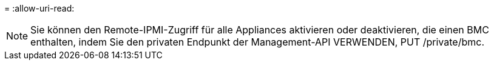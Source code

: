 = 
:allow-uri-read: 



NOTE: Sie können den Remote-IPMI-Zugriff für alle Appliances aktivieren oder deaktivieren, die einen BMC enthalten, indem Sie den privaten Endpunkt der Management-API VERWENDEN, PUT /private/bmc.
